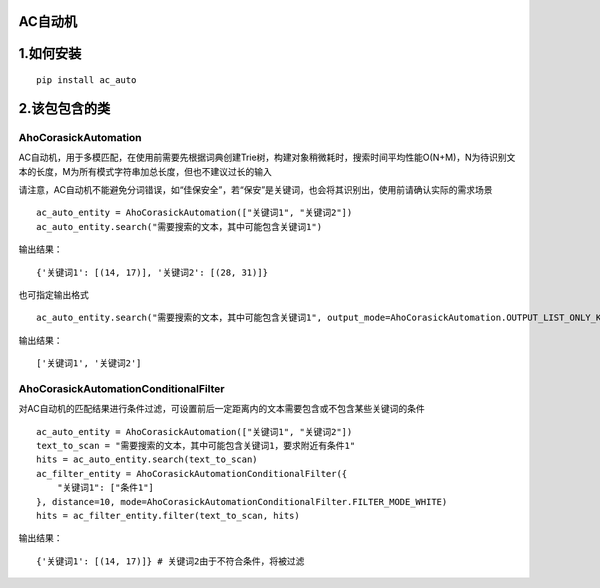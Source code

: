 ============
AC自动机
============

============
1.如何安装
============

::

    pip install ac_auto

========================
2.该包包含的类
========================
------------------------
AhoCorasickAutomation
------------------------
AC自动机，用于多模匹配，在使用前需要先根据词典创建Trie树，构建对象稍微耗时，搜索时间平均性能O(N+M)，N为待识别文本的长度，M为所有模式字符串加总长度，但也不建议过长的输入

请注意，AC自动机不能避免分词错误，如“佳保安全”，若“保安”是关键词，也会将其识别出，使用前请确认实际的需求场景


::

    ac_auto_entity = AhoCorasickAutomation(["关键词1", "关键词2"])
    ac_auto_entity.search("需要搜索的文本，其中可能包含关键词1")

输出结果：
::

    {'关键词1': [(14, 17)], '关键词2': [(28, 31)]}

也可指定输出格式
::

    ac_auto_entity.search("需要搜索的文本，其中可能包含关键词1", output_mode=AhoCorasickAutomation.OUTPUT_LIST_ONLY_KEY)

输出结果：
::

['关键词1', '关键词2']

------------------------------------------------
AhoCorasickAutomationConditionalFilter
------------------------------------------------
对AC自动机的匹配结果进行条件过滤，可设置前后一定距离内的文本需要包含或不包含某些关键词的条件
::

    ac_auto_entity = AhoCorasickAutomation(["关键词1", "关键词2"])
    text_to_scan = "需要搜索的文本，其中可能包含关键词1，要求附近有条件1"
    hits = ac_auto_entity.search(text_to_scan)
    ac_filter_entity = AhoCorasickAutomationConditionalFilter({
        "关键词1": ["条件1"]
    }, distance=10, mode=AhoCorasickAutomationConditionalFilter.FILTER_MODE_WHITE)
    hits = ac_filter_entity.filter(text_to_scan, hits)

输出结果：
::

{'关键词1': [(14, 17)]} # 关键词2由于不符合条件，将被过滤

